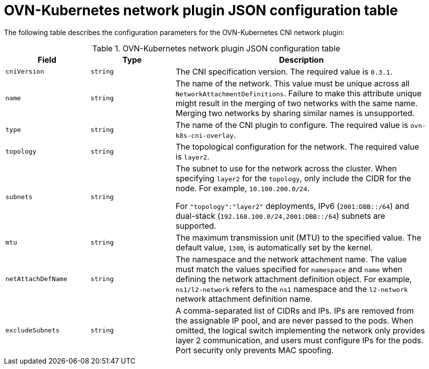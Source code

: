 // Module included in the following assemblies:
//
// * networking/multiple_networks/configuring-additional-network.adoc

:_content-type: REFERENCE
[id="configuration-ovnk-network-plugin-json-object_{context}"]
= OVN-Kubernetes network plugin JSON configuration table

The following table describes the configuration parameters for the OVN-Kubernetes CNI network plugin:

.OVN-Kubernetes network plugin JSON configuration table
[cols=".^2,.^2,.^6",options="header"]
|====
|Field|Type|Description

|`cniVersion`
|`string`
|The CNI specification version. The required value is `0.3.1`.

|`name`
|`string`
|The name of the network. This value must be unique across all `NetworkAttachmentDefinitions`. Failure to make this attribute unique might result in the merging of two networks with the same name. Merging two networks by sharing similar names is unsupported.

|`type`
|`string`
|The name of the CNI plugin to configure. The required value is `ovn-k8s-cni-overlay`.

|`topology`
|`string`
|The topological configuration for the network. The required value is `layer2`.

|`subnets`
|`string`
| The subnet to use for the network across the cluster. When specifying `layer2` for the `topology`, only include the CIDR for the node. For example, `10.100.200.0/24`.

For `"topology":"layer2"` deployments, IPv6 (`2001:DBB::/64`) and dual-stack (`192.168.100.0/24,2001:DBB::/64`) subnets are supported.

|`mtu`
|`string`
|The maximum transmission unit (MTU) to the specified value. The default value, `1300`, is automatically set by the kernel.

|`netAttachDefName`
|`string`
| The namespace and the network attachment name. The value must match the values specified for `namespace` and `name` when defining the network attachment definition object. For example, `ns1/l2-network` refers to the `ns1` namespace and the `l2-network` network attachment definition name.

|`excludeSubnets`
|`string`
|A comma-separated list of CIDRs and IPs. IPs are removed from the assignable IP pool, and are never passed to the pods. When omitted, the logical switch implementing the network only provides layer 2 communication, and users must configure IPs for the pods. Port security only prevents MAC spoofing.

|====